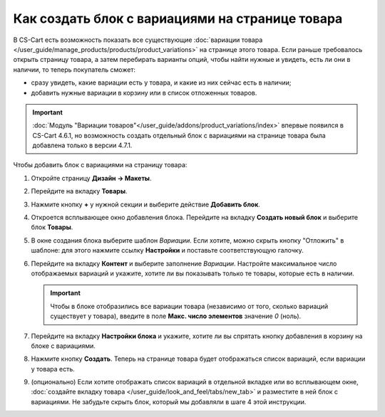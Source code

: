 ************************************************
Как создать блок с вариациями на странице товара
************************************************

В CS-Cart есть возможность показать все существующие :doc:`вариации товара </user_guide/manage_products/products/product_variations>` на странице этого товара. Если раньше требовалось открыть страницу товара, а затем перебирать варианты опций, чтобы найти нужные и увидеть, есть ли они в наличии, то теперь покупатель сможет:

* сразу увидеть, какие вариации есть у товара, и какие из них сейчас есть в наличии;

* добавить нужные вариации в корзину или в список отложенных товаров.

.. important::

    :doc:`Модуль "Вариации товаров"</user_guide/addons/product_variations/index>` впервые появился в CS-Cart 4.6.1, но возможность создать отдельный блок с вариациями на странице товара была добавлена только в версии 4.7.1.

.. fancybox:: img/variations_on_product_page.png
    :alt: Список вариаций на странице товара.

Чтобы добавить блок с вариациями на страницу товара:

#. Откройте страницу **Дизайн → Макеты**.

#. Перейдите на вкладку **Товары**.

#. Нажмите кнопку **+** у нужной секции и выберите действие **Добавить блок**.

#. Откроется всплывающее окно добавления блока. Перейдите на вкладку **Создать новый блок** и выберите блок **Товары**.

#. В окне создания блока выберите шаблон *Вариации*. Если хотите, можно скрыть кнопку "Отложить" в шаблоне: для этого нажмите ссылку **Настройки** и поставьте соответствующую галочку.

   .. fancybox:: img/variations_template.png
       :alt: Шаблон блока "Вариации".

#. Перейдите на вкладку **Контент** и выберите заполнение *Вариации*. Настройте максимальное число отображаемых вариаций и укажите, хотите ли вы показывать только те товары, которые есть в наличии.

   .. important::

       Чтобы в блоке отобразились все вариации товара (независимо от того, сколько вариаций существует у товара), введите в поле **Макс. число элементов** значение *0* (ноль).

   .. fancybox:: img/variations_filling.png
       :alt: Тип заполнения блока "Вариации".

#. Перейдите на вкладку **Настройки блока** и укажите, хотите ли вы спрятать кнопку добавления в корзину на блоке с вариациями.

#. Нажмите кнопку **Создать**. Теперь на странице товара будет отображаться список вариаций, если вариации у товара есть.

#. (опционально) Eсли хотите отображать список вариаций в отдельной вкладке или во всплывающем окне, :doc:`создайте вкладку товара </user_guide/look_and_feel/tabs/new_tab>` и разместите в ней блок с вариациями. Не забудьте скрыть блок, который мы добавляли в шаге 4 этой инструкции.

   .. fancybox:: img/variations_as_popup.png
       :alt: Блок "Вариации" как всплывающее окно.
